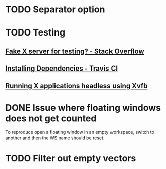 * TODO Separator option
* TODO Testing
** [[https://stackoverflow.com/questions/14321636/fake-x-server-for-testing][Fake X server for testing? - Stack Overflow]]
** [[https://docs.travis-ci.com/user/installing-dependencies/][Installing Dependencies - Travis CI]]
** [[http://blog.kagesenshi.org/2007/06/running-x-applications-headless-using.html][Running X applications headless using Xvfb]]
* DONE Issue where floating windows does not get counted
  CLOSED: [2018-06-11 Mon 13:37]
To reproduce open a floating window in an empty workspace, switch to another
and then the WS name should be reset.
* TODO Filter out empty vectors
